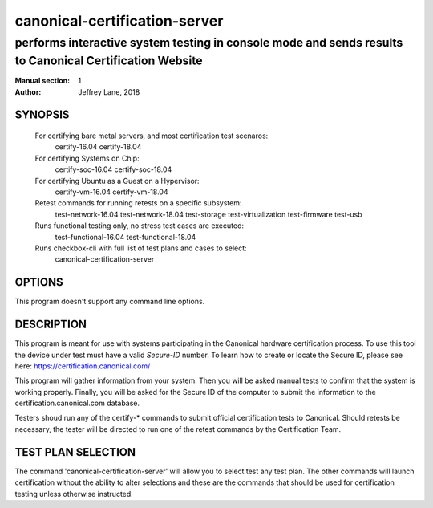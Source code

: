 ================================
 canonical-certification-server
================================

--------------------------------------------------------------------------------------------------------
performs interactive system testing in console mode and sends results to Canonical Certification Website
--------------------------------------------------------------------------------------------------------

:Manual section: 1
:Author: Jeffrey Lane, 2018

SYNOPSIS
========
  For certifying bare metal servers, and most certification test scenaros:
    certify-16.04 
    certify-18.04

  For certifying Systems on Chip:
    certify-soc-16.04
    certify-soc-18.04
  
  For certifying Ubuntu as a Guest on a Hypervisor:
    certify-vm-16.04
    certify-vm-18.04

  Retest commands for running retests on a specific subsystem:
    test-network-16.04
    test-network-18.04
    test-storage
    test-virtualization
    test-firmware
    test-usb

  Runs functional testing only, no stress test cases are executed:
    test-functional-16.04
    test-functional-18.04

  Runs checkbox-cli with full list of test plans and cases to select:
    canonical-certification-server

OPTIONS
=======

This program doesn't support any command line options.

DESCRIPTION
===========

This program is meant for use with systems participating in the Canonical
hardware certification process. To use this tool the device under test must
have a valid *Secure-ID* number.  To learn how to create or locate the Secure
ID, please see here: https://certification.canonical.com/

This program will gather information from your system. Then you will be asked
manual tests to confirm that the system is working properly. Finally, you will
be asked for the Secure ID of the computer to submit the information to the
certification.canonical.com database.

Testers shoud run any of the certify-* commands to submit official
certification tests to Canonical.  Should retests be necessary, the tester will
be directed to run one of the retest commands by the Certification Team.

TEST PLAN SELECTION
===================

The command 'canonical-certification-server' will allow you to select test any
test plan. The other commands will launch certification without the ability to 
alter selections and these are the commands that should be used for 
certification testing unless otherwise instructed.
